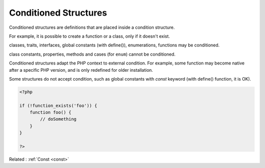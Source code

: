 .. _conditioned:
.. meta::
	:description:
		Conditioned Structures: Conditioned structures are definitions that are placed inside a condition structure.
	:twitter:card: summary_large_image
	:twitter:site: @exakat
	:twitter:title: Conditioned Structures
	:twitter:description: Conditioned Structures: Conditioned structures are definitions that are placed inside a condition structure
	:twitter:creator: @exakat
	:og:title: Conditioned Structures
	:og:type: article
	:og:description: Conditioned structures are definitions that are placed inside a condition structure
	:og:url: https://php-dictionary.readthedocs.io/en/latest/dictionary/conditioned.ini.html
	:og:locale: en


Conditioned Structures
----------------------

Conditioned structures are definitions that are placed inside a condition structure. 

For example, it is possible to create a function or a class, only if it doesn't exist. 

classes, traits, interfaces, global constants (with define()), enumerations, functions may be conditioned. 

class constants, properties, methods and cases (for ``enum``) cannot be conditioned.

Conditioned structures adapt the PHP context to external condition. For example, some function may become native after a specific PHP version, and is only redefined for older installation. 

Some structures do not accept condition, such as global constants with `const` keyword (with define() function, it is OK).



.. code-block:: php
   
   <?php
   
   if (!function_exists('foo')) {
       function foo() {
           // doSomething
       }
   }
   
   ?>


Related : :ref:`Const <const>`
